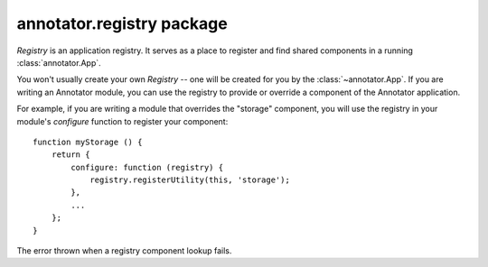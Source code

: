 .. default-domain: js

annotator.registry package
==========================

..  class:: annotator.registry.Registry()
    
    `Registry` is an application registry. It serves as a place to register and
    find shared components in a running :class:`annotator.App`.
    
    You won't usually create your own `Registry` -- one will be created for you
    by the :class:`~annotator.App`. If you are writing an Annotator module, you
    can use the registry to provide or override a component of the Annotator
    application.
    
    For example, if you are writing a module that overrides the "storage"
    component, you will use the registry in your module's `configure` function to
    register your component::
    
        function myStorage () {
            return {
                configure: function (registry) {
                    registry.registerUtility(this, 'storage');
                },
                ...
            };
        }


..  function:: annotator.registry.Registry.prototype.registerUtility(component, iface)
    
    Register component `component` as an implementer of interface `iface`.
    
    :param component: The component to register.
    :param string iface: The name of the interface.


..  function:: annotator.registry.Registry.prototype.getUtility(iface)
    
    Get component implementing interface `iface`.
    
    :param string iface: The name of the interface.
    :returns: Component matching `iface`.
    :throws LookupError: If no component is found for interface `iface`.


..  function:: annotator.registry.Registry.prototype.queryUtility(iface)
    
    Get component implementing interface `iface`. Returns `null` if no matching
    component is found.
    
    :param string iface: The name of the interface.
    :returns: Component matching `iface`, if found; `null` otherwise.


..  class:: annotator.registry.LookupError(iface)
    
    The error thrown when a registry component lookup fails.


